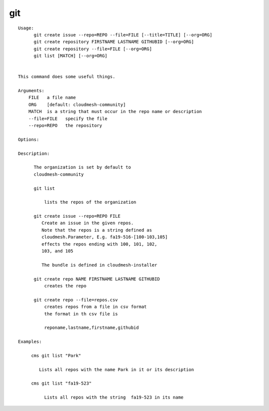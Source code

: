 git
===

.. parsed-literal::

  Usage:
        git create issue --repo=REPO --file=FILE [--title=TITLE] [--org=ORG]
        git create repository FIRSTNAME LASTNAME GITHUBID [--org=ORG]
        git create repository --file=FILE [--org=ORG]
        git list [MATCH] [--org=ORG]


  This command does some useful things.

  Arguments:
      FILE   a file name
      ORG    [default: cloudmesh-community]
      MATCH  is a string that must occur in the repo name or description
      --file=FILE   specify the file
      --repo=REPO   the repository

  Options:

  Description:

        The organization is set by default to
        cloudmesh-community

        git list

            lists the repos of the organization

        git create issue --repo=REPO FILE
           Create an issue in the given repos.
           Note that the repos is a string defined as
           cloudmesh.Parameter, E.g. fa19-516-[100-103,105]
           effects the repos ending with 100, 101, 102,
           103, and 105

           The bundle is defined in cloudmesh-installer

        git create repo NAME FIRSTNAME LASTNAME GITHUBID
            creates the repo

        git create repo --file=repos.csv
            creates repos from a file in csv format
            the format in th csv file is

            reponame,lastname,firstname,githubid

  Examples:

       cms git list "Park"

          Lists all repos with the name Park in it or its description

       cms git list "fa19-523"

            Lists all repos with the string  fa19-523 in its name
